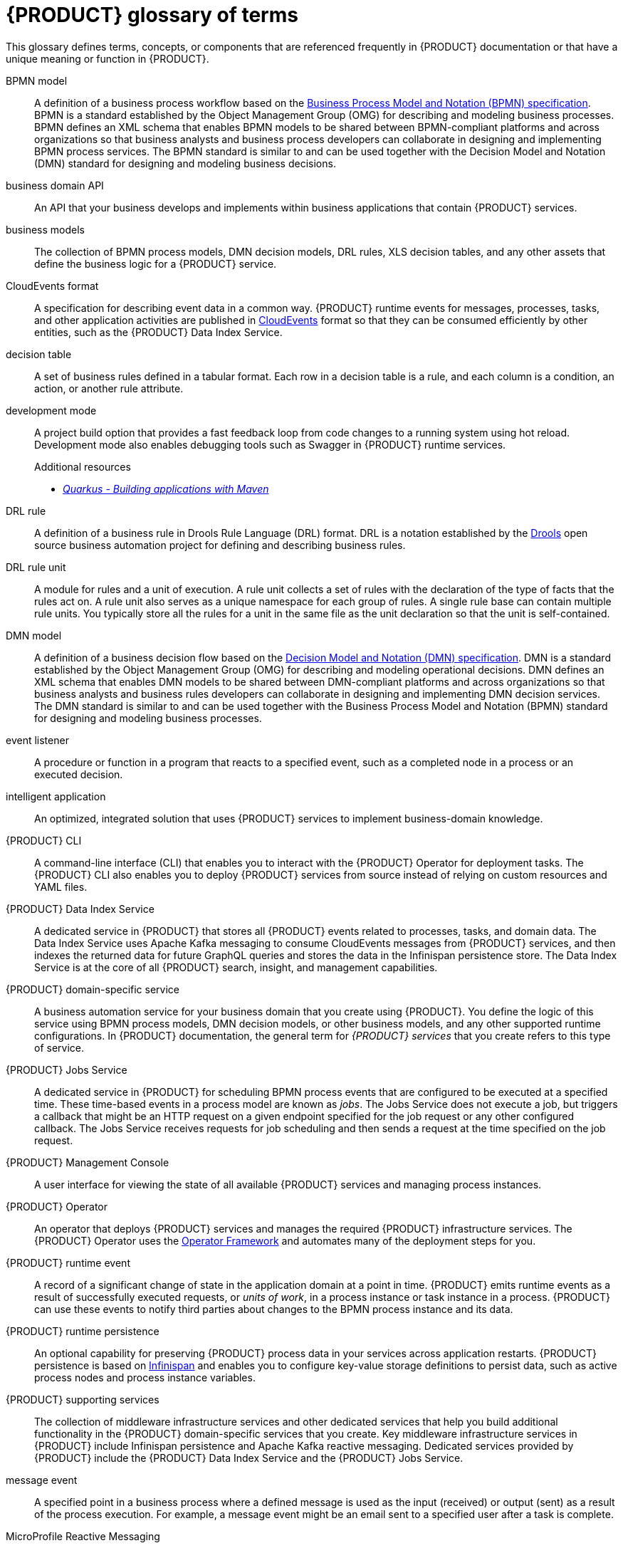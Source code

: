 [id='ref-kogito-glossary_{context}']
= {PRODUCT} glossary of terms

This glossary defines terms, concepts, or components that are referenced frequently in {PRODUCT} documentation or that have a unique meaning or function in {PRODUCT}.

BPMN model::
A definition of a business process workflow based on the https://www.omg.org/spec/BPMN/2.0/About-BPMN[Business Process Model and Notation (BPMN) specification]. BPMN is a standard established by the Object Management Group (OMG) for describing and modeling business processes. BPMN defines an XML schema that enables BPMN models to be shared between BPMN-compliant platforms and across organizations so that business analysts and business process developers can collaborate in designing and implementing BPMN process services. The BPMN standard is similar to and can be used together with the Decision Model and Notation (DMN) standard for designing and modeling business decisions.
+
.Additional resources
ifdef::KOGITO[]
* {URL_PROCESS_SERVICES}[_{PROCESS_SERVICES}_]
endif::[]
ifdef::KOGITO-COMM[]
* xref:chap-kogito-developing-process-services[]
endif::[]

business domain API::
An API that your business develops and implements within business applications that contain {PRODUCT} services.

business models::
The collection of BPMN process models, DMN decision models, DRL rules, XLS decision tables, and any other assets that define the business logic for a {PRODUCT} service.

CloudEvents format::
A specification for describing event data in a common way. {PRODUCT} runtime events for messages, processes, tasks, and other application activities are published in https://cloudevents.io/[CloudEvents] format so that they can be consumed efficiently by other entities, such as the {PRODUCT} Data Index Service.
+
.Additional resources
ifdef::KOGITO[]
* {URL_CONFIGURING_KOGITO}#con-kogito-runtime-events_kogito-configuring[_{PRODUCT} runtime events_]
* {URL_CONFIGURING_KOGITO}#con-data-index-service_kogito-configuring[_{PRODUCT} Data Index Service_]
endif::[]
ifdef::KOGITO-COMM[]
* xref:con-kogito-runtime-events_kogito-configuring[]
* xref:con-data-index-service_kogito-configuring[]
endif::[]

decision table::
A set of business rules defined in a tabular format. Each row in a decision table is a rule, and each column is a condition, an action, or another rule attribute.
+
.Additional resources
ifdef::KOGITO[]
* {URL_DECISION_SERVICES}#con-decision-tables_decision-tables[_Designing a decision service using spreadsheet decision tables_]
endif::[]
ifdef::KOGITO-COMM[]
* xref:con-decision-tables_decision-tables[]
endif::[]

development mode::
A project build option that provides a fast feedback loop from code changes to a running system using hot reload. Development mode also enables debugging tools such as Swagger in {PRODUCT} runtime services.
+
.Additional resources
ifdef::KOGITO[]
* {URL_CREATING_RUNNING}#proc-kogito-running-app_kogito-creating-running[_Running a {PRODUCT} service_]
endif::[]
ifdef::KOGITO-COMM[]
* xref:proc-kogito-running-app_kogito-creating-running[]
endif::[]
* https://quarkus.io/guides/maven-tooling[_Quarkus - Building applications with Maven_]

DRL rule::
A definition of a business rule in Drools Rule Language (DRL) format. DRL is a notation established by the https://www.drools.org/[Drools] open source business automation project for defining and describing business rules.
+
.Additional resources
ifdef::KOGITO[]
* {URL_DECISION_SERVICES}#con-drl_drl-rules[_Designing a decision service using DRL rules_]
endif::[]
ifdef::KOGITO-COMM[]
* xref:con-drl_drl-rules[]
endif::[]

DRL rule unit::
A module for rules and a unit of execution. A rule unit collects a set of rules with the declaration of the type of facts that the rules act on. A rule unit also serves as a unique namespace for each group of rules. A single rule base can contain multiple rule units. You typically store all the rules for a unit in the same file as the unit declaration so that the unit is self-contained.
+
.Additional resources
ifdef::KOGITO[]
* {URL_DECISION_SERVICES}#con-drl-rule-units_drl-rules[_Rule units in DRL_]
endif::[]
ifdef::KOGITO-COMM[]
* xref:con-drl-rule-units_drl-rules[]
endif::[]

DMN model::
A definition of a business decision flow based on the https://www.omg.org/spec/DMN[Decision Model and Notation (DMN) specification]. DMN is a standard established by the Object Management Group (OMG) for describing and modeling operational decisions. DMN defines an XML schema that enables DMN models to be shared between DMN-compliant platforms and across organizations so that business analysts and business rules developers can collaborate in designing and implementing DMN decision services. The DMN standard is similar to and can be used together with the Business Process Model and Notation (BPMN) standard for designing and modeling business processes.
+
.Additional resources
ifdef::KOGITO[]
* {URL_DECISION_SERVICES}#con-dmn_dmn-models[_Designing a decision service using DMN models_]
endif::[]
ifdef::KOGITO-COMM[]
* xref:con-dmn_dmn-models[]
endif::[]

event listener::
A procedure or function in a program that reacts to a specified event, such as a completed node in a process or an executed decision.
+
.Additional resources
ifdef::KOGITO[]
* {URL_CONFIGURING_KOGITO}#proc-event-listeners-registering_kogito-configuring[_Registering event listeners_]
endif::[]
ifdef::KOGITO-COMM[]
* xref:proc-event-listeners-registering_kogito-configuring[]
endif::[]

intelligent application::
An optimized, integrated solution that uses {PRODUCT} services to implement business-domain knowledge.

{PRODUCT} CLI::
A command-line interface (CLI) that enables you to interact with the {PRODUCT} Operator for deployment tasks. The {PRODUCT} CLI also enables you to deploy {PRODUCT} services from source instead of relying on custom resources and YAML files.
+
.Additional resources
ifdef::KOGITO[]
* {URL_DEPLOYING_ON_OPENSHIFT}#proc-kogito-deploying-on-ocp-kogito-cli_kogito-deploying-on-openshift[_Deploying {PRODUCT} on {OPENSHIFT} using the {PRODUCT} CLI_]
endif::[]
ifdef::KOGITO-COMM[]
* xref:proc-kogito-deploying-on-ocp-kogito-cli_kogito-deploying-on-openshift[]
endif::[]

////
//@comment: Excluding for now due to current build issues with the extension and we aren't using it at this point. (Stetson, 2 Apr 2020)
{PRODUCT} Quarkus extension::
An extension required to generate and build a Maven project for {PRODUCT} runtime services on the Quarkus Java framework. You can add the {PRODUCT} extension during project creation using the Quarkus Maven plugin or using the https://code.quarkus.io/[Code with Quarkus] extension manager.
////

{PRODUCT} Data Index Service::
A dedicated service in {PRODUCT} that stores all {PRODUCT} events related to processes, tasks, and domain data. The Data Index Service uses Apache Kafka messaging to consume CloudEvents messages from {PRODUCT} services, and then indexes the returned data for future GraphQL queries and stores the data in the Infinispan persistence store. The Data Index Service is at the core of all {PRODUCT} search, insight, and management capabilities.
+
.Additional resources
ifdef::KOGITO[]
* {URL_CONFIGURING_KOGITO}#con-data-index-service_kogito-configuring[_{PRODUCT} Data Index Service_]
endif::[]
ifdef::KOGITO-COMM[]
* xref:con-data-index-service_kogito-configuring[]
endif::[]

{PRODUCT} domain-specific service::
A business automation service for your business domain that you create using {PRODUCT}. You define the logic of this service using BPMN process models, DMN decision models, or other business models, and any other supported runtime configurations. In {PRODUCT} documentation, the general term for _{PRODUCT} services_ that you create refers to this type of service.

{PRODUCT} Jobs Service::
A dedicated service in {PRODUCT} for scheduling BPMN process events that are configured to be executed at a specified time. These time-based events in a process model are known as _jobs_. The Jobs Service does not execute a job, but triggers a callback that might be an HTTP request on a given endpoint specified for the job request or any other configured callback. The Jobs Service receives requests for job scheduling and then sends a request at the time specified on the job request.
+
.Additional resources
ifdef::KOGITO[]
* {URL_CONFIGURING_KOGITO}#con-jobs-service_kogito-configuring[_{PRODUCT} Jobs Service_]
endif::[]
ifdef::KOGITO-COMM[]
* xref:con-jobs-service_kogito-configuring[]
endif::[]

{PRODUCT} Management Console::
A user interface for viewing the state of all available {PRODUCT} services and managing process instances.
+
.Additional resources
ifdef::KOGITO[]
* {URL_PROCESS_SERVICES}#con-management-console_kogito-developing-process-services[_{PRODUCT} Management Console_]
endif::[]
ifdef::KOGITO-COMM[]
* xref:con-management-console_kogito-developing-process-services[]
endif::[]

{PRODUCT} Operator::
An operator that deploys {PRODUCT} services and manages the required {PRODUCT} infrastructure services. The {PRODUCT} Operator uses the https://github.com/operator-framework[Operator Framework] and automates many of the deployment steps for you.
+
.Additional resources
ifdef::KOGITO[]
* {URL_DEPLOYING_ON_OPENSHIFT}#con-kogito-on-ocp_kogito-deploying-on-openshift[_{PRODUCT} on {OPENSHIFT}_]
endif::[]
ifdef::KOGITO-COMM[]
* xref:con-kogito-on-ocp_kogito-deploying-on-openshift[]
endif::[]

{PRODUCT} runtime event::
A record of a significant change of state in the application domain at a point in time. {PRODUCT} emits runtime events as a result of successfully executed requests, or _units of work_, in a process instance or task instance in a process. {PRODUCT} can use these events to notify third parties about changes to the BPMN process instance and its data.
+
.Additional resources
ifdef::KOGITO[]
* {URL_CONFIGURING_KOGITO}#con-kogito-runtime-events_kogito-configuring[_{PRODUCT} runtime events_]
endif::[]
ifdef::KOGITO-COMM[]
* xref:con-kogito-runtime-events_kogito-configuring[]
endif::[]

{PRODUCT} runtime persistence::
An optional capability for preserving {PRODUCT} process data in your services across application restarts. {PRODUCT} persistence is based on https://infinispan.org/[Infinispan] and enables you to configure key-value storage definitions to persist data, such as active process nodes and process instance variables.
+
.Additional resources
ifdef::KOGITO[]
* {URL_CONFIGURING_KOGITO}#con-persistence_kogito-configuring[_Persistence in {PRODUCT}_]
endif::[]
ifdef::KOGITO-COMM[]
* xref:con-persistence_kogito-configuring[]
endif::[]

{PRODUCT} supporting services::
The collection of middleware infrastructure services and other dedicated services that help you build additional functionality in the {PRODUCT} domain-specific services that you create. Key middleware infrastructure services in {PRODUCT} include Infinispan persistence and Apache Kafka reactive messaging. Dedicated services provided by {PRODUCT} include the {PRODUCT} Data Index Service and the {PRODUCT} Jobs Service.
+
.Additional resources
ifdef::KOGITO[]
* {URL_CONFIGURING_KOGITO}#con-data-index-service_kogito-configuring[_{PRODUCT} Data Index Service_]
* {URL_CONFIGURING_KOGITO}#con-jobs-service_kogito-configuring[_{PRODUCT} Jobs Service_]
* {URL_CONFIGURING_KOGITO}#proc-persistence-enabling_kogito-configuring[_Enabling persistence for {PRODUCT} services_]
* {URL_CONFIGURING_KOGITO}#proc-messaging-enabling_kogito-configuring[_Enabling messaging for {PRODUCT} services_]
endif::[]
ifdef::KOGITO-COMM[]
* xref:con-data-index-service_kogito-configuring[]
* xref:con-jobs-service_kogito-configuring[]
* xref:proc-persistence-enabling_kogito-configuring[]
* xref:proc-messaging-enabling_kogito-configuring[]
endif::[]

message event::
A specified point in a business process where a defined message is used as the input (received) or output (sent) as a result of the process execution. For example, a message event might be an email sent to a specified user after a task is complete.
+
.Additional resources
ifdef::KOGITO[]
* {URL_CONFIGURING_KOGITO}#con-kogito-runtime-events_kogito-configuring[_{PRODUCT} runtime events_]
* {URL_CONFIGURING_KOGITO}#proc-messaging-enabling_kogito-configuring[_Enabling messaging for {PRODUCT} services_]
endif::[]
ifdef::KOGITO-COMM[]
* xref:con-kogito-runtime-events_kogito-configuring[]
* xref:proc-messaging-enabling_kogito-configuring[]
endif::[]

MicroProfile Reactive Messaging::
A specification for sending and receiving messages within and between microservices using message brokers. {PRODUCT} supports https://github.com/eclipse/microprofile-reactive-messaging[MicroProfile Reactive Messaging] for messaging in {PRODUCT} services, such as message events used as either input or output of business process execution.
+
.Additional resources
ifdef::KOGITO[]
* {URL_CONFIGURING_KOGITO}#proc-messaging-enabling_kogito-configuring[_Enabling messaging for {PRODUCT} services_]
endif::[]
ifdef::KOGITO-COMM[]
* xref:proc-messaging-enabling_kogito-configuring[]
endif::[]

middleware infrastructure services::
The collection of supplemental services in {PRODUCT} that provide capabilities such as persistence, messaging, and security. Key middleware infrastructure services in {PRODUCT} include Infinispan persistence and Apache Kafka reactive messaging.
+
.Additional resources
ifdef::KOGITO[]
* {URL_CONFIGURING_KOGITO}#proc-persistence-enabling_kogito-configuring[_Enabling persistence for {PRODUCT} services_]
* {URL_CONFIGURING_KOGITO}#proc-messaging-enabling_kogito-configuring[_Enabling messaging for {PRODUCT} services_]
endif::[]
ifdef::KOGITO-COMM[]
* xref:proc-persistence-enabling_kogito-configuring[]
* xref:proc-messaging-enabling_kogito-configuring[]
endif::[]

process definition::
A model that defines the components, workflow, and functionality for a business process, such as a BPMN model.

process instance::
An occurrence of a pending, running, or completed business process, based on the process definition.

PROTO file (`.proto`)::
A data library used for marshalling Java objects in protobuf (https://developers.google.com/protocol-buffers/[protocol buffers]) format. {PRODUCT} runtime persistence and communication with Infinispan are handled through a protobuf schema and generated marshallers.
+
.Additional resources
ifdef::KOGITO[]
* {URL_CONFIGURING_KOGITO}#con-persistence_kogito-configuring[_Persistence in {PRODUCT}_]
endif::[]
ifdef::KOGITO-COMM[]
* xref:con-persistence_kogito-configuring[]
endif::[]

task life cycle::
A mechanism that moves a user task or custom task (work item) across various phases, such as *Active* -> *Claim* -> *Complete*. {PRODUCT} provides standard life cycle phases for user tasks and also supports custom life cycles or life cycle phases.
+
.Additional resources
ifdef::KOGITO[]
* {URL_PROCESS_SERVICES}#con-task-life-cycle_kogito-developing-process-services[_Task life cycle in {PRODUCT} processes_]
endif::[]
ifdef::KOGITO-COMM[]
* xref:con-task-life-cycle_kogito-developing-process-services[]
endif::[]

unit of work::
A component in {PRODUCT} that serves as the basis for {PRODUCT} runtime execution. Units of work capture all steps in a process and are used internally to move a process instance from one state to the next state. After all possible steps in a process are successfully executed, the final state is sent to the {PRODUCT} runtime as a runtime event. {PRODUCT} can then use these events to notify third parties about changes to the BPMN process instance and its data.
+
.Additional resources
ifdef::KOGITO[]
* {URL_CONFIGURING_KOGITO}#con-kogito-runtime-events_kogito-configuring[_{PRODUCT} runtime events_]
endif::[]
ifdef::KOGITO-COMM[]
* xref:con-kogito-runtime-events_kogito-configuring[]
endif::[]



////
//@comment: Excluding for now due to current lack of support in Kogito. Will add once settled. (Stetson 2 Apr 2020)
Work item::
A custom task, typically a custom service task, that you can reuse across multiple business processes.

Work item handler::
A Java object that contains the implementation logic for a custom task (work item).
////
